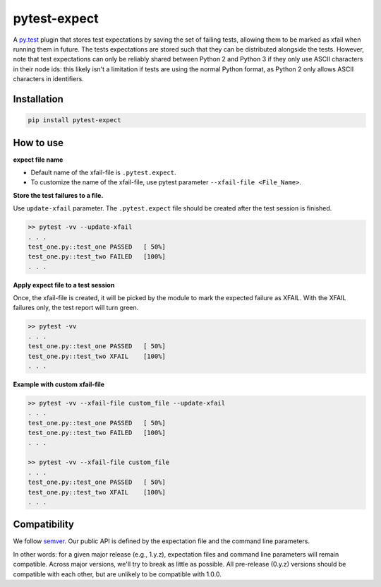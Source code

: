 pytest-expect
=============

A `py.test <http://pytest.org/latest/>`_ plugin that stores test
expectations by saving the set of failing tests, allowing them to be
marked as xfail when running them in future. The tests expectations
are stored such that they can be distributed alongside the
tests. However, note that test expectations can only be reliably
shared between Python 2 and Python 3 if they only use ASCII characters
in their node ids: this likely isn't a limitation if tests are using
the normal Python format, as Python 2 only allows ASCII characters in
identifiers.

Installation
------------
.. code-block:: console

   pip install pytest-expect

How to use
----------

**expect file name**

* Default name of the xfail-file is ``.pytest.expect``.
* To customize the name of the xfail-file, use pytest parameter ``--xfail-file <File_Name>``.

**Store the test failures to a file.**

Use ``update-xfail`` parameter. The ``.pytest.expect`` file should be created after the test session is finished.

.. code-block:: console

     >> pytest -vv --update-xfail
     . . .
     test_one.py::test_one PASSED   [ 50%]
     test_one.py::test_two FAILED   [100%]
     . . .

**Apply expect file to a test session**

Once, the xfail-file is created, it will be picked by the module to mark the expected failure as XFAIL. With the XFAIL failures only, the test report will turn green.

.. code-block:: console

   >> pytest -vv
   . . .
   test_one.py::test_one PASSED   [ 50%]
   test_one.py::test_two XFAIL    [100%]
   . . .

**Example with custom xfail-file**

.. code-block:: console

     >> pytest -vv --xfail-file custom_file --update-xfail
     . . .
     test_one.py::test_one PASSED   [ 50%]
     test_one.py::test_two FAILED   [100%]
     . . .

     >> pytest -vv --xfail-file custom_file
     . . .
     test_one.py::test_one PASSED   [ 50%]
     test_one.py::test_two XFAIL    [100%]
     . . .


Compatibility
-------------

We follow `semver <http://semver.org/spec/v2.0.0.html>`_. Our public
API is defined by the expectation file and the command line parameters.

In other words: for a given major release (e.g., 1.y.z), expectation
files and command line parameters will remain compatible. Across major
versions, we'll try to break as little as possible. All pre-release
(0.y.z) versions should be compatible with each other, but are
unlikely to be compatible with 1.0.0.

